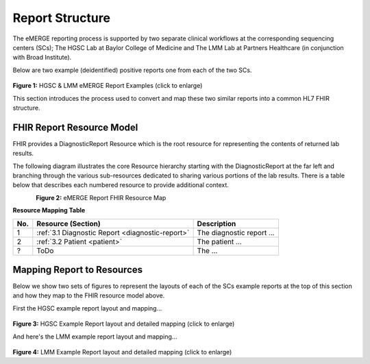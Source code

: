 Report Structure
================

The eMERGE reporting process is supported by two separate clinical workflows at the corresponding sequencing centers (SCs); The HGSC Lab at Baylor College of Medicine and The LMM Lab at Partners Healthcare (in conjunction with Broad Institute).

Below are two example (deidentified) positive reports one from each of the two SCs.

.. figure:: _images/hgsc-report-plain.png
   :alt: HGSC eMERGE Report
   :height:  600 px
   :class: sidebyside

.. figure:: _images/lmm-report-plain.png
   :alt: LMM eMERGE Report
   :height:  600 px
   :class: sidebyside

.. rst-class:: clearsidebyside

**Figure 1:** HGSC & LMM eMERGE Report Examples (click to enlarge)

This section introduces the process used to convert and map these two similar reports into a common HL7 FHIR structure.

FHIR Report Resource Model
!!!!!!!!!!!!!!!!!!!!!!!!!!

FHIR provides a DiagnosticReport Resource which is the root resource for representing the contents of returned lab results.

The following diagram illustrates the core Resource hierarchy starting with the DiagnosticReport at the far left and branching through the various sub-resources dedicated to sharing various portions of the lab results. There is a table below that describes each numbered resource to provide additional context.

.. figure:: _images/schema-overview.png
   :align: left

**Figure 2:** eMERGE Report FHIR Resource Map

**Resource Mapping Table**

.. list-table::
   :class: my-wrap
   :header-rows: 1
   :align: left
   :widths: auto

   * - No.
     - Resource (Section)
     - Description
   * - 1
     - :ref:`3.1 Diagnostic Report <diagnostic-report>`
     - The diagnostic report ...
   * - 2
     - :ref:`3.2 Patient <patient>`
     - The patient ...
   * - ?
     - ToDo
     - The ...


Mapping Report to Resources
!!!!!!!!!!!!!!!!!!!!!!!!!!!

Below we show two sets of figures to represent the layouts of each of the SCs example reports at the top of this section and how they map to the FHIR resource model above.

First the HGSC example report layout and mapping...

.. figure:: _images/hgsc-report-layout.png
   :alt: HGSC eMERGE Report Layout
   :class: sidebyside

.. figure:: _images/hgsc-report-mapped.png
   :alt: HGSC eMERGE Example Report Detailed Mapping
   :height:  600 px
   :class: sidebyside

.. rst-class:: clearsidebyside

**Figure 3:** HGSC Example Report layout and detailed mapping (click to enlarge)


And here's the LMM example report layout and mapping...

.. figure:: _images/lmm-report-layout.png
   :alt: LMM eMERGE Report Layout
   :class: sidebyside

.. figure:: _images/lmm-report-mapped.png
   :alt: LMM eMERGE Example Report Detailed Mapping
   :height:  600 px
   :class: sidebyside

.. rst-class:: clearsidebyside

**Figure 4:** LMM Example Report layout and detailed mapping (click to enlarge)
